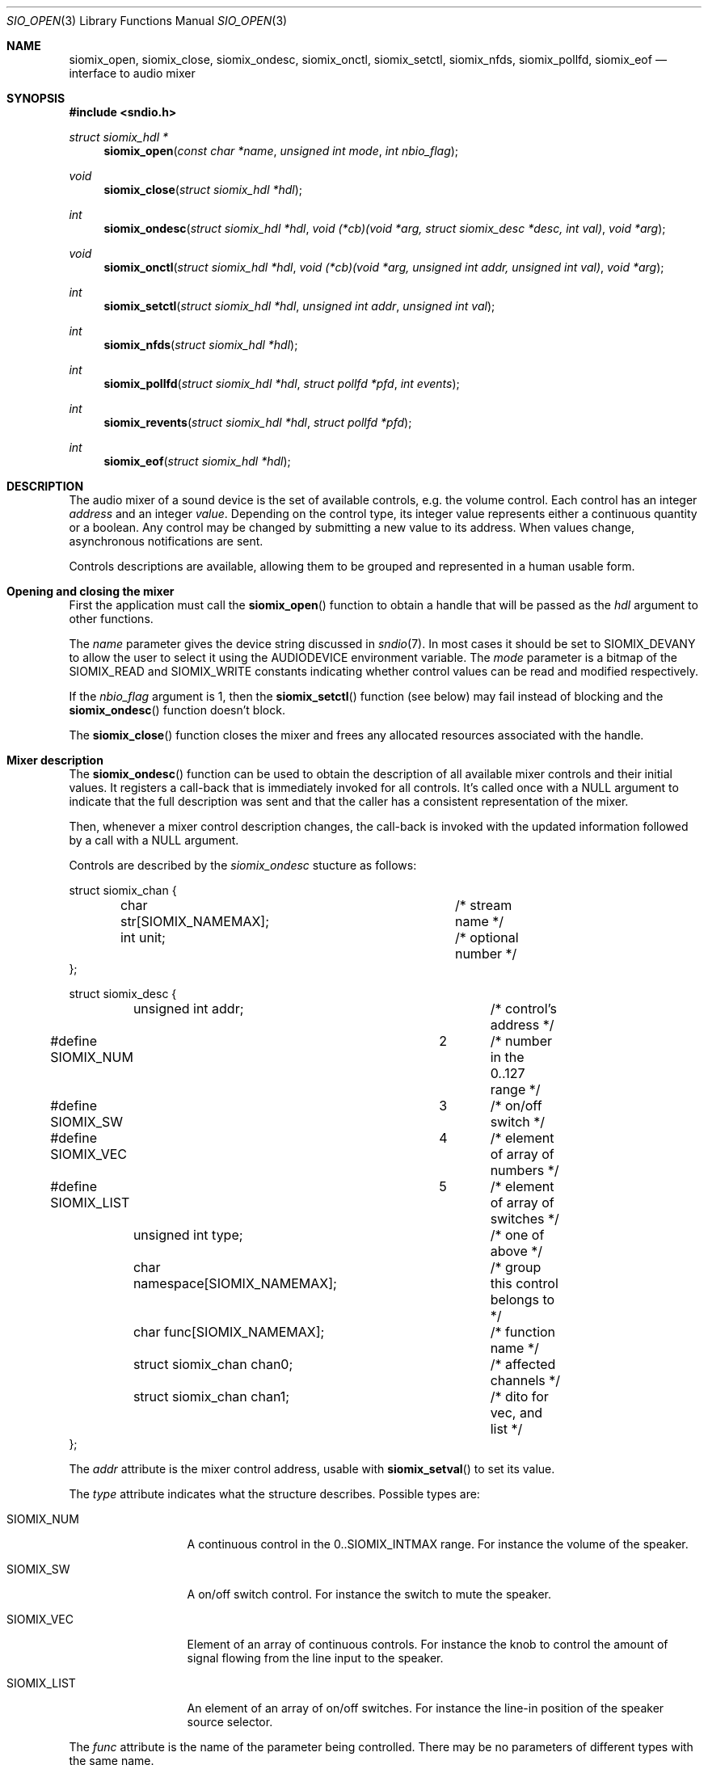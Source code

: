 .\" $OpenBSD$
.\"
.\" Copyright (c) 2011 Alexandre Ratchov <alex@caoua.org>
.\"
.\" Permission to use, copy, modify, and distribute this software for any
.\" purpose with or without fee is hereby granted, provided that the above
.\" copyright notice and this permission notice appear in all copies.
.\"
.\" THE SOFTWARE IS PROVIDED "AS IS" AND THE AUTHOR DISCLAIMS ALL WARRANTIES
.\" WITH REGARD TO THIS SOFTWARE INCLUDING ALL IMPLIED WARRANTIES OF
.\" MERCHANTABILITY AND FITNESS. IN NO EVENT SHALL THE AUTHOR BE LIABLE FOR
.\" ANY SPECIAL, DIRECT, INDIRECT, OR CONSEQUENTIAL DAMAGES OR ANY DAMAGES
.\" WHATSOEVER RESULTING FROM LOSS OF USE, DATA OR PROFITS, WHETHER IN AN
.\" ACTION OF CONTRACT, NEGLIGENCE OR OTHER TORTIOUS ACTION, ARISING OUT OF
.\" OR IN CONNECTION WITH THE USE OR PERFORMANCE OF THIS SOFTWARE.
.\"
.Dd $Mdocdate: September 29 2012 $
.Dt SIO_OPEN 3
.Os
.Sh NAME
.Nm siomix_open ,
.Nm siomix_close ,
.Nm siomix_ondesc ,
.Nm siomix_onctl ,
.Nm siomix_setctl ,
.Nm siomix_nfds ,
.Nm siomix_pollfd ,
.Nm siomix_eof
.Nd interface to audio mixer
.Sh SYNOPSIS
.Fd #include <sndio.h>
.Ft "struct siomix_hdl *"
.Fn "siomix_open" "const char *name" "unsigned int mode" "int nbio_flag"
.Ft "void"
.Fn "siomix_close" "struct siomix_hdl *hdl"
.Ft "int"
.Fn "siomix_ondesc" "struct siomix_hdl *hdl" "void (*cb)(void *arg, struct siomix_desc *desc, int val)" "void *arg"
.Ft "void"
.Fn "siomix_onctl" "struct siomix_hdl *hdl" "void (*cb)(void *arg, unsigned int addr, unsigned int val)" "void *arg"
.Ft "int"
.Fn "siomix_setctl" "struct siomix_hdl *hdl" "unsigned int addr" "unsigned int val"
.Ft "int"
.Fn "siomix_nfds" "struct siomix_hdl *hdl"
.Ft "int"
.Fn "siomix_pollfd" "struct siomix_hdl *hdl" "struct pollfd *pfd" "int events"
.Ft "int"
.Fn "siomix_revents" "struct siomix_hdl *hdl" "struct pollfd *pfd"
.Ft "int"
.Fn "siomix_eof" "struct siomix_hdl *hdl"
.Sh DESCRIPTION
The audio mixer of a sound device is the set of available controls,
e.g. the volume control.
Each control has an integer
.Em address
and an integer
.Em value .
Depending on the control type, its integer value represents either a
continuous quantity or a boolean.
Any control may be changed by submitting
a new value to its address.
When values change, asynchronous notifications are sent.
.Pp
Controls descriptions are available, allowing them to be grouped and
represented in a human usable form.
.Sh Opening and closing the mixer
First the application must call the
.Fn siomix_open
function to obtain a handle
that will be passed as the
.Ar hdl
argument to other functions.
.Pp
The
.Ar name
parameter gives the device string discussed in
.Xr sndio 7 .
In most cases it should be set to SIOMIX_DEVANY to allow
the user to select it using the
.Ev AUDIODEVICE
environment variable.
The
.Ar mode
parameter is a bitmap of the SIOMIX_READ and SIOMIX_WRITE constants
indicating whether control values can be read and
modified respectively.
.Pp
If the
.Ar nbio_flag
argument is 1, then the
.Fn siomix_setctl
function (see below) may fail instead of blocking and
the
.Fn siomix_ondesc
function doesn't block.
.Pp
The
.Fn siomix_close
function closes the mixer and frees any allocated resources
associated with the handle.
.Sh Mixer description
The
.Fn siomix_ondesc
function can be used to obtain the description of all available mixer controls
and their initial values.
It registers a call-back that is immediately invoked for all
controls.
It's called once with a NULL argument to indicate that the full
description was sent and that the caller has a consistent
representation of the mixer.
.Pp
Then, whenever a mixer control description changes, the call-back is
invoked with the updated information followed by a call with a NULL
argument.
.Pp
Controls are described by the
.Va siomix_ondesc
stucture as follows:
.Bd -literal
struct siomix_chan {
	char str[SIOMIX_NAMEMAX];	/* stream name */
	int unit;			/* optional number */
};

struct siomix_desc {
	unsigned int addr;		/* control's address */
#define SIOMIX_NUM		2	/* number in the 0..127 range */
#define SIOMIX_SW		3	/* on/off switch */
#define SIOMIX_VEC		4	/* element of array of numbers */
#define SIOMIX_LIST		5	/* element of array of switches */
	unsigned int type;		/* one of above */
	char namespace[SIOMIX_NAMEMAX];	/* group this control belongs to */
	char func[SIOMIX_NAMEMAX];	/* function name */
	struct siomix_chan chan0;	/* affected channels */
	struct siomix_chan chan1;	/* dito for vec, and list */
};
.Ed
.Pp
The
.Va addr
attribute is the mixer control address, usable with
.Fn siomix_setval
to set its value.
.Pp
The
.Va type
attribute indicates what the structure describes.
Possible types are:
.Bl -tag -width "SIOMIX_LIST"
.It SIOMIX_NUM
A continuous control in the 0..SIOMIX_INTMAX range.
For instance the volume of the speaker.
.It SIOMIX_SW
A on/off switch control.
For instance the switch to mute the speaker.
.It SIOMIX_VEC
Element of an array of continuous controls.
For instance the knob to control the amount of signal flowing
from the line input to the speaker.
.It SIOMIX_LIST
An element of an array of on/off switches.
For instance the line-in position of the
speaker source selector.
.El
.Pp
The
.Va func
attribute is the name of the parameter being controlled.
There may be no parameters of different types with the same name.
.Pp
The
.Va chan0
and
.Va chan1
attributes indicate the names of the affected streams, and
an optional channel sub-set.
.Va chan1
is meaningful for
.Va SIOMIX_VEC
and
.Va SIOMIX_LIST
only.
.Pp
Stream names in the
.Va chan0
and
.Va chan1
attributes and
.Va func
are strings usable as unique identifiers within the the given
.Va namespace .
.Sh Changing and reading control values
Controls are changed with the
.Fn siomix_setctl
function, by giving the index of the control and the new value.
The
.Fn siomix_onctl
function can be used to register a call-back which will be invoked whenever
a control changes.
Continuous values are in the 0..127 range.
.Sh "Interface to" Xr poll 2
The
.Fn siomix_pollfd
function fills the array
.Ar pfd
of
.Va pollfd
structures, used by
.Xr poll 2 ,
with
.Ar events ;
the latter is a bit-mask of
.Va POLLIN
and
.Va POLLOUT
constants.
.Fn siomix_pollfd
returns the number of
.Va pollfd
structures filled.
The
.Fn siomix_revents
function returns the bit-mask set by
.Xr poll 2
in the
.Va pfd
array of
.Va pollfd
structures.
If
.Va POLLOUT
is set,
.Fn siomix_setctl
can be called without blocking.
POLLHUP may be set if an error occurs, even if
it is not selected with
.Fn siomix_pollfd .
POLLIN is not used yet.
.Pp
The
.Fn siomix_nfds
function returns the number of
.Va pollfd
structures the caller must preallocate in order to be sure
that
.Fn siomix_pollfd
will never overrun.
.Sh SEE ALSO
.Xr sndioctl 1 ,
.Xr poll 2 ,
.Xr sndio 7
